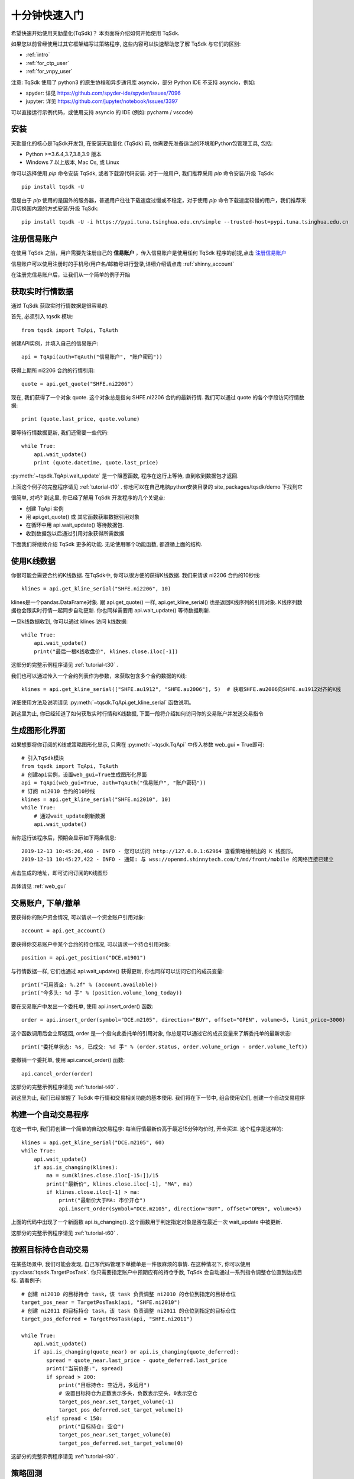 .. _quickstart:

十分钟快速入门
=================================================
希望快速开始使用天勤量化(TqSdk)？  本页面将介绍如何开始使用 TqSdk.

如果您以前曾经使用过其它框架编写过策略程序, 这些内容可以快速帮助您了解 TqSdk 与它们的区别:

* :ref:`intro`
* :ref:`for_ctp_user`
* :ref:`for_vnpy_user`

注意: TqSdk 使用了 python3 的原生协程和异步通讯库 asyncio，部分 Python IDE 不支持 asyncio，例如:

* spyder: 详见 https://github.com/spyder-ide/spyder/issues/7096
* jupyter: 详见 https://github.com/jupyter/notebook/issues/3397

可以直接运行示例代码，或使用支持 asyncio 的 IDE (例如: pycharm / vscode)


.. _tqsdk_install:

安装
-------------------------------------------------
天勤量化的核心是TqSdk开发包, 在安装天勤量化 (TqSdk) 前, 你需要先准备适当的环境和Python包管理工具, 包括:

* Python >=3.6.4,3.7,3.8,3.9 版本
* Windows 7 以上版本, Mac Os, 或 Linux


你可以选择使用 `pip` 命令安装 TqSdk, 或者下载源代码安装. 对于一般用户, 我们推荐采用 `pip` 命令安装/升级 TqSdk::

    pip install tqsdk -U

但是由于 `pip` 使用的是国外的服务器，普通用户往往下载速度过慢或不稳定，对于使用 `pip` 命令下载速度较慢的用户，我们推荐采用切换国内源的方式安装/升级 TqSdk::

    pip install tqsdk -U -i https://pypi.tuna.tsinghua.edu.cn/simple --trusted-host=pypi.tuna.tsinghua.edu.cn

.. _quickstart_0:

注册信易账户
-------------------------------------------------
在使用 TqSdk 之前，用户需要先注册自己的 **信易账户** ，传入信易账户是使用任何 TqSdk 程序的前提,点击  `注册信易账户 <https://account.shinnytech.com/>`_

信易账户可以使用注册时的手机号/用户名/邮箱号进行登录,详细介绍请点击 :ref:`shinny_account`

在注册完信易账户后，让我们从一个简单的例子开始

.. _quickstart_1:

获取实时行情数据
-------------------------------------------------
通过 TqSdk 获取实时行情数据是很容易的.

首先, 必须引入 tqsdk 模块::

    from tqsdk import TqApi, TqAuth

创建API实例，并填入自己的信易账户::

    api = TqApi(auth=TqAuth("信易账户", "账户密码"))

获得上期所 ni2206 合约的行情引用::

    quote = api.get_quote("SHFE.ni2206")

现在, 我们获得了一个对象 quote. 这个对象总是指向 SHFE.ni2206 合约的最新行情. 我们可以通过 quote 的各个字段访问行情数据::

    print (quote.last_price, quote.volume)


要等待行情数据更新, 我们还需要一些代码::

    while True:
        api.wait_update()
        print (quote.datetime, quote.last_price)

:py:meth:`~tqsdk.TqApi.wait_update` 是一个阻塞函数, 程序在这行上等待, 直到收到数据包才返回.

上面这个例子的完整程序请见 :ref:`tutorial-t10` . 你也可以在自己电脑python安装目录的 site_packages/tqsdk/demo 下找到它

很简单, 对吗? 到这里, 你已经了解用 TqSdk 开发程序的几个关键点:

* 创建 TqApi 实例
* 用 api.get_quote() 或 其它函数获取数据引用对象
* 在循环中用 api.wait_update() 等待数据包.
* 收到数据包以后通过引用对象获得所需数据

下面我们将继续介绍 TqSdk 更多的功能. 无论使用哪个功能函数, 都遵循上面的结构.


.. _quickstart_2:

使用K线数据
-------------------------------------------------
你很可能会需要合约的K线数据. 在TqSdk中, 你可以很方便的获得K线数据. 我们来请求 ni2206 合约的10秒线::

    klines = api.get_kline_serial("SHFE.ni2206", 10)

klines是一个pandas.DataFrame对象. 跟 api.get_quote() 一样, api.get_kline_serial() 也是返回K线序列的引用对象. K线序列数据也会跟实时行情一起同步自动更新. 你也同样需要用 api.wait_update() 等待数据刷新.

一旦k线数据收到, 你可以通过 klines 访问 k线数据::

    while True:
        api.wait_update()
        print("最后一根K线收盘价", klines.close.iloc[-1])

这部分的完整示例程序请见 :ref:`tutorial-t30` .

我们也可以通过传入一个合约列表作为参数，来获取包含多个合约数据的K线::

    klines = api.get_kline_serial(["SHFE.au1912", "SHFE.au2006"], 5)  # 获取SHFE.au2006向SHFE.au1912对齐的K线

详细使用方法及说明请见 :py:meth:`~tqsdk.TqApi.get_kline_serial` 函数说明。

到这里为止, 你已经知道了如何获取实时行情和K线数据, 下面一段将介绍如何访问你的交易账户并发送交易指令

.. _quickstart_2_web_gui:

生成图形化界面
-------------------------------------------------
如果想要将你订阅的K线或策略图形化显示, 只需在 :py:meth:`~tqsdk.TqApi` 中传入参数 web_gui = True即可::

        # 引入TqSdk模块
        from tqsdk import TqApi, TqAuth
        # 创建api实例，设置web_gui=True生成图形化界面
        api = TqApi(web_gui=True, auth=TqAuth("信易账户", "账户密码"))
        # 订阅 ni2010 合约的10秒线
        klines = api.get_kline_serial("SHFE.ni2010", 10)
        while True:
            # 通过wait_update刷新数据
            api.wait_update()

当你运行该程序后，预期会显示如下两条信息::

        2019-12-13 10:45:26,468 - INFO - 您可以访问 http://127.0.0.1:62964 查看策略绘制出的 K 线图形。
        2019-12-13 10:45:27,422 - INFO - 通知: 与 wss://openmd.shinnytech.com/t/md/front/mobile 的网络连接已建立

点击生成的地址，即可访问订阅的K线图形

.. figure:: images/web_gui_demo.png

具体请见 :ref:`web_gui`


.. _quickstart_3:

交易账户, 下单/撤单
-------------------------------------------------
要获得你的账户资金情况, 可以请求一个资金账户引用对象::

    account = api.get_account()

要获得你交易账户中某个合约的持仓情况, 可以请求一个持仓引用对象::

    position = api.get_position("DCE.m1901")

与行情数据一样, 它们也通过 api.wait_update() 获得更新, 你也同样可以访问它们的成员变量::

    print("可用资金: %.2f" % (account.available))
    print("今多头: %d 手" % (position.volume_long_today))

要在交易账户中发出一个委托单, 使用 api.insert_order() 函数::

    order = api.insert_order(symbol="DCE.m2105", direction="BUY", offset="OPEN", volume=5, limit_price=3000)

这个函数调用后会立即返回, order 是一个指向此委托单的引用对象, 你总是可以通过它的成员变量来了解委托单的最新状态::

    print("委托单状态: %s, 已成交: %d 手" % (order.status, order.volume_orign - order.volume_left))

要撤销一个委托单, 使用 api.cancel_order() 函数::

    api.cancel_order(order)

这部分的完整示例程序请见 :ref:`tutorial-t40` .

到这里为止, 我们已经掌握了 TqSdk 中行情和交易相关功能的基本使用. 我们将在下一节中, 组合使用它们, 创建一个自动交易程序



.. _quickstart_4:

构建一个自动交易程序
-------------------------------------------------
在这一节中, 我们将创建一个简单的自动交易程序: 每当行情最新价高于最近15分钟均价时, 开仓买进. 这个程序是这样的::

    klines = api.get_kline_serial("DCE.m2105", 60)
    while True:
        api.wait_update()
        if api.is_changing(klines):
            ma = sum(klines.close.iloc[-15:])/15
            print("最新价", klines.close.iloc[-1], "MA", ma)
            if klines.close.iloc[-1] > ma:
                print("最新价大于MA: 市价开仓")
                api.insert_order(symbol="DCE.m2105", direction="BUY", offset="OPEN", volume=5)

上面的代码中出现了一个新函数 api.is_changing(). 这个函数用于判定指定对象是否在最近一次 wait_update 中被更新.

这部分的完整示例程序请见 :ref:`tutorial-t60` .


.. _quickstart_5:

按照目标持仓自动交易
-------------------------------------------------
在某些场景中, 我们可能会发现, 自己写代码管理下单撤单是一件很麻烦的事情. 在这种情况下, 你可以使用 :py:class:`tqsdk.TargetPosTask`. 你只需要指定账户中预期应有的持仓手数, TqSdk 会自动通过一系列指令调整仓位直到达成目标. 请看例子::


    # 创建 ni2010 的目标持仓 task，该 task 负责调整 ni2010 的仓位到指定的目标仓位
    target_pos_near = TargetPosTask(api, "SHFE.ni2010")
    # 创建 ni2011 的目标持仓 task，该 task 负责调整 ni2011 的仓位到指定的目标仓位
    target_pos_deferred = TargetPosTask(api, "SHFE.ni2011")

    while True:
        api.wait_update()
        if api.is_changing(quote_near) or api.is_changing(quote_deferred):
            spread = quote_near.last_price - quote_deferred.last_price
            print("当前价差:", spread)
            if spread > 200:
                print("目标持仓: 空近月，多远月")
                # 设置目标持仓为正数表示多头，负数表示空头，0表示空仓
                target_pos_near.set_target_volume(-1)
                target_pos_deferred.set_target_volume(1)
            elif spread < 150:
                print("目标持仓: 空仓")
                target_pos_near.set_target_volume(0)
                target_pos_deferred.set_target_volume(0)


这部分的完整示例程序请见 :ref:`tutorial-t80` .


.. _quickstart_backtest:

策略回测
-------------------------------------------------
自己的交易程序写好以后, 我们总是希望在实盘运行前, 能先进行一下模拟测试. 要进行模拟测试, 只需要在创建TqApi实例时, 传入一个backtest参数::

    api = TqApi(backtest=TqBacktest(start_dt=date(2018, 5, 1), end_dt=date(2018, 10, 1)), auth=TqAuth("信易账户", "账户密码"))

这样, 程序运行时就会按照 TqBacktest 指定的时间范围进行模拟交易测试, 并输出测试结果.

此外 TqSdk 同时还支持股票的回测交易，请见 :ref:`security_backtest`

更多关于策略程序回测的详细信息, 请见 :ref:`backtest`


.. _real_trading:

实盘交易
-------------------------------------------------
要让策略程序在实盘账号运行, 请在创建TqApi时传入一个 :py:class:`~tqsdk.TqAccount` , 填入 期货公司, 账号, 密码 和信易账户信息(使用前请先 import TqAccount)::

  from tqsdk import TqApi, TqAuth, TqAccount

  api = TqApi(TqAccount("H海通期货", "412432343", "123456"), auth=TqAuth("信易账户", "账户密码"))

更多关于实盘交易细节，请点击 :ref:`trade`

目前支持的期货公司列表, 请点击查看: `TqSdk支持的期货公司列表 <https://www.shinnytech.com/blog/tq-support-broker/>`_

注册信易账户，请点击 `登录用户管理中心 <https://www.shinnytech.com/register-intro/>`_

.. _sim_trading:

模拟交易和论坛
-------------------------------------------------
如果您需要使用能保存账户资金及持仓信息的模拟交易功能, 请点击 `注册信易账号 <https://www.shinnytech.com/register-intro/>`_ ，填写完对应信息之后，并验证成功即可进入 `用户论坛 <https://forum.shinnytech.com/>`_ .

.. figure:: images/tq_register.png

刚刚注册完成的信易账户的【手机号】/【邮箱地址】/【用户名】和【密码】可以作为 快期模拟 账号，通过 :py:class:`~tqsdk.TqKq` 对 auth 传入参数进行登录，这个 快期模拟 账户在快期APP、快期V3 pro 和天勤量化上是互通的

快期模拟的资金可以通过快期APP、快期专业版的模拟银行进行出入金::

  from tqsdk import TqApi, TqAuth, TqKq

  api = TqApi(TqKq(), auth=TqAuth("信易账户", "账户密码"))



特别的，如果创建TqApi实例时没有提供任何 TqAcccount 账户或 TqKq 模块，则每次会自动创建一个临时模拟账号，当程序运行结束时，临时账号内的记录将全部丢失::

  api = TqApi(auth=TqAuth("信易账户", "账户密码"))



TqSdk 学习视频
-------------------------------------------------
TqSdk 提供简单易懂的十分钟上手视频 `供用户学习 <https://www.shinnytech.com/tqsdkquickstart/>`_


更多内容
-------------------------------------------------
* 要完整了解TqSdk的使用, 请阅读 :ref:`usage`
* 更多TqSdk的示例, 请见 :ref:`demo_strategy`


